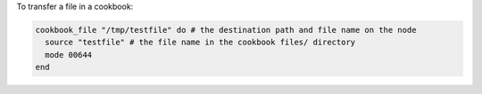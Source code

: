 .. This is an included how-to. 

To transfer a file in a cookbook:

.. code-block:: ruby

   cookbook_file "/tmp/testfile" do # the destination path and file name on the node
     source "testfile" # the file name in the cookbook files/ directory
     mode 00644
   end
